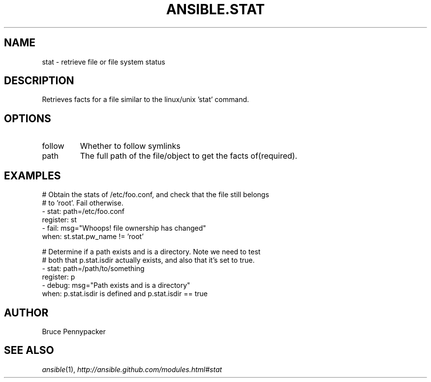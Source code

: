 .TH ANSIBLE.STAT 3 "2013-12-18" "1.4.2" "ANSIBLE MODULES"
.\" generated from library/files/stat
.SH NAME
stat \- retrieve file or file system status
.\" ------ DESCRIPTION
.SH DESCRIPTION
.PP
Retrieves facts for a file similar to the linux/unix 'stat' command. 
.\" ------ OPTIONS
.\"
.\"
.SH OPTIONS
   
.IP follow
Whether to follow symlinks   
.IP path
The full path of the file/object to get the facts of(required).\"
.\"
.\" ------ NOTES
.\"
.\"
.\" ------ EXAMPLES
.\" ------ PLAINEXAMPLES
.SH EXAMPLES
.nf
# Obtain the stats of /etc/foo.conf, and check that the file still belongs
# to 'root'. Fail otherwise.
- stat: path=/etc/foo.conf
  register: st
- fail: msg="Whoops! file ownership has changed"
  when: st.stat.pw_name != 'root'

# Determine if a path exists and is a directory.  Note we need to test
# both that p.stat.isdir actually exists, and also that it's set to true.
- stat: path=/path/to/something
  register: p
- debug: msg="Path exists and is a directory"
  when: p.stat.isdir is defined and p.stat.isdir == true

.fi

.\" ------- AUTHOR
.SH AUTHOR
Bruce Pennypacker
.SH SEE ALSO
.IR ansible (1),
.I http://ansible.github.com/modules.html#stat